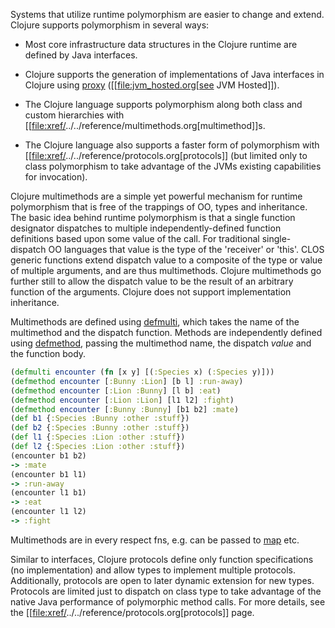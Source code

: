 Systems that utilize runtime polymorphism are easier to change and
extend. Clojure supports polymorphism in several ways:

-  Most core infrastructure data structures in the Clojure runtime are
   defined by Java interfaces.

-  Clojure supports the generation of implementations of Java interfaces
   in Clojure using
   [[https://clojure.github.io/clojure/clojure.core-api.html#clojure.core/proxy][proxy]]
   ([[file:jvm_hosted.org[see JVM Hosted]]).

-  The Clojure language supports polymorphism along both class and
   custom hierarchies with
   [[file:xref/../../reference/multimethods.org[multimethod]]s.

-  The Clojure language also supports a faster form of polymorphism with
   [[file:xref/../../reference/protocols.org[protocols]] (but limited
   only to class polymorphism to take advantage of the JVMs existing
   capabilities for invocation).

Clojure multimethods are a simple yet powerful mechanism for runtime
polymorphism that is free of the trappings of OO, types and inheritance.
The basic idea behind runtime polymorphism is that a single function
designator dispatches to multiple independently-defined function
definitions based upon some value of the call. For traditional
single-dispatch OO languages that value is the type of the 'receiver' or
'this'. CLOS generic functions extend dispatch value to a composite of
the type or value of multiple arguments, and are thus multimethods.
Clojure multimethods go further still to allow the dispatch value to be
the result of an arbitrary function of the arguments. Clojure does not
support implementation inheritance.

Multimethods are defined using
[[https://clojure.github.io/clojure/clojure.core-api.html#clojure.core/defmulti][defmulti]],
which takes the name of the multimethod and the dispatch function.
Methods are independently defined using
[[https://clojure.github.io/clojure/clojure.core-api.html#clojure.core/defmethod][defmethod]],
passing the multimethod name, the dispatch /value/ and the function
body.

#+BEGIN_SRC clojure
    (defmulti encounter (fn [x y] [(:Species x) (:Species y)]))
    (defmethod encounter [:Bunny :Lion] [b l] :run-away)
    (defmethod encounter [:Lion :Bunny] [l b] :eat)
    (defmethod encounter [:Lion :Lion] [l1 l2] :fight)
    (defmethod encounter [:Bunny :Bunny] [b1 b2] :mate)
    (def b1 {:Species :Bunny :other :stuff})
    (def b2 {:Species :Bunny :other :stuff})
    (def l1 {:Species :Lion :other :stuff})
    (def l2 {:Species :Lion :other :stuff})
    (encounter b1 b2)
    -> :mate
    (encounter b1 l1)
    -> :run-away
    (encounter l1 b1)
    -> :eat
    (encounter l1 l2)
    -> :fight
#+END_SRC

Multimethods are in every respect fns, e.g. can be passed to
[[https://clojure.github.io/clojure/clojure.core-api.html#clojure.core/map][map]]
etc.

Similar to interfaces, Clojure protocols define only function
specifications (no implementation) and allow types to implement multiple
protocols. Additionally, protocols are open to later dynamic extension
for new types. Protocols are limited just to dispatch on class type to
take advantage of the native Java performance of polymorphic method
calls. For more details, see the
[[file:xref/../../reference/protocols.org[protocols]] page.
